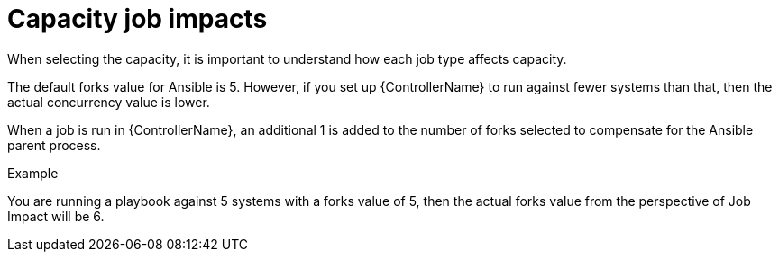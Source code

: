 [id="controller-capacity-job-impacts"]

= Capacity job impacts

When selecting the capacity, it is important to understand how each job type affects capacity.

The default forks value for Ansible is 5. 
However, if you set up {ControllerName} to run against fewer systems than that, then the actual concurrency value is lower.

When a job is run in {ControllerName}, an additional 1 is added to the number of forks selected to compensate for the Ansible parent process. 

.Example
You are running a playbook against 5 systems with a forks value of 5, then the actual forks value from the perspective of Job Impact will be 6.
